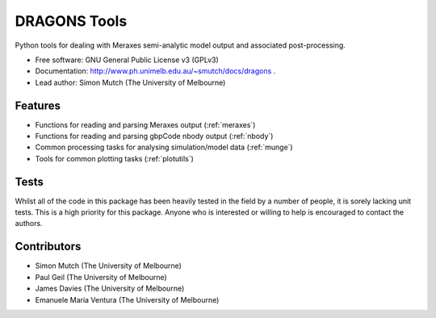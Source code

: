 ===============================
DRAGONS Tools
===============================

.. .. image:: https://badge.fury.io/py/dragons.png
    :target: http://badge.fury.io/py/dragons

.. .. image:: https://travis-ci.org/dragons-astro/dragons.png?branch=master
        :target: https://travis-ci.org/dragons-astro/dragons

.. .. image:: https://pypip.in/d/dragons/badge.png
        :target: https://crate.io/packages/dragons?version=latest

.. image:: https://img.shields.io/badge/pre--commit-enabled-brightgreen?logo=pre-commit&logoColor=white
   :target: https://github.com/pre-commit/pre-commit
   :alt: pre-commit


Python tools for dealing with Meraxes semi-analytic model output and associated
post-processing.

* Free software: GNU General Public License v3 (GPLv3)

* Documentation: http://www.ph.unimelb.edu.au/~smutch/docs/dragons .

* Lead author: Simon Mutch (The University of Melbourne)

Features
--------

* Functions for reading and parsing Meraxes output (:ref:`meraxes`)
* Functions for reading and parsing gbpCode nbody output (:ref:`nbody`)
* Common processing tasks for analysing simulation/model data (:ref:`munge`)
* Tools for common plotting tasks (:ref:`plotutils`)

Tests
-----

Whilst all of the code in this package has been heavily tested in the field by
a number of people, it is sorely lacking unit tests.  This is a high priority
for this package.  Anyone who is interested or willing to help is encouraged to
contact the authors.

Contributors
------------

* Simon Mutch (The University of Melbourne)
* Paul Geil (The University of Melbourne)
* James Davies (The University of Melbourne)
* Emanuele Maria Ventura (The University of Melbourne)
